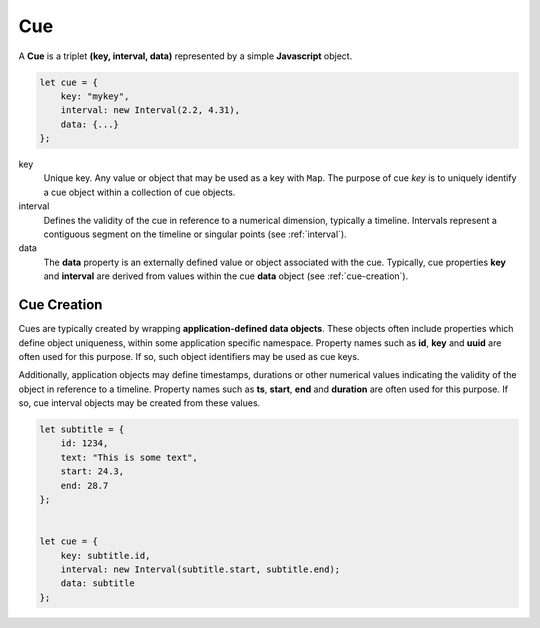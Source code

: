 ..  _cue:

========================================================================
Cue
========================================================================

A **Cue** is a triplet **(key, interval, data)** represented by a
simple **Javascript** object.

..  code-block:: javascript

    let cue = {
        key: "mykey",
        interval: new Interval(2.2, 4.31),
        data: {...}
    };

key
    Unique key. Any value or object that may be used as a key with
    ``Map``. The purpose of cue *key* is to uniquely identify a cue object
    within a collection of cue objects.

interval
    Defines the validity of the cue
    in reference to a numerical dimension, typically a timeline. Intervals
    represent a contiguous segment on the timeline or
    singular points (see :ref:`interval`).


data
    The **data** property is an externally defined value or object associated
    with the cue. Typically, cue properties **key** and **interval** are
    derived from values within the cue **data** object
    (see :ref:`cue-creation`).


..  _cue-creation:

Cue Creation
------------------------------------------------------------------------

Cues are typically created by wrapping **application-defined data objects**. These objects often include properties which define object uniqueness, within some application specific namespace. Property names such as **id**, **key** and **uuid** are often used for this purpose. If so, such object identifiers may be used as cue keys.

Additionally, application objects may define timestamps, durations or
other numerical values indicating the validity of the object in reference
to a timeline. Property names such as **ts**, **start**, **end** and
**duration** are often used for this purpose. If so, cue interval
objects may be created from these values.

..  code-block:: javascript

    let subtitle = {
        id: 1234,
        text: "This is some text",
        start: 24.3,
        end: 28.7
    };


    let cue = {
        key: subtitle.id,
        interval: new Interval(subtitle.start, subtitle.end);
        data: subtitle
    };

